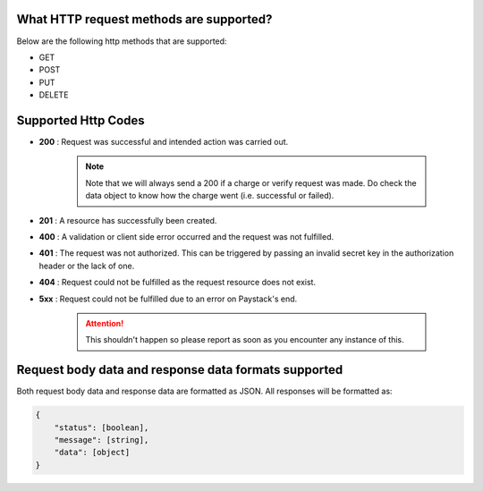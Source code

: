 What HTTP request methods are supported?
=========================================================

Below are the following http methods that are supported:

* GET
* POST
* PUT
* DELETE


Supported Http Codes
======================

* **200** : Request was successful and intended action was carried out.

    .. note::
        Note that we will always send a 200 if a charge or verify request was made.
        Do check the data object to know how the charge went (i.e. successful or failed).

* **201** : A resource has successfully been created.
* **400** : A validation or client side error occurred and the request was not fulfilled.
* **401** : The request was not authorized. This can be triggered by passing an invalid secret key in the authorization header or the lack of one.
* **404** : Request could not be fulfilled as the request resource does not exist.
* **5xx** : Request could not be fulfilled due to an error on Paystack's end.

    .. attention::
        This shouldn't happen so please report as soon as you encounter any instance of this.


Request body data and response data formats supported
=======================================================

Both request body data and response data are formatted as JSON. All responses will be formatted as:

.. code-block:: console

    {
        "status": [boolean],
        "message": [string],
        "data": [object]
    }


